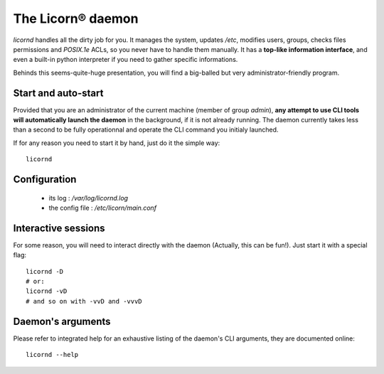 .. _daemon:

.. highlight:: bash


The Licorn® daemon
==================

`licornd` handles all the dirty job for you. It manages the system, updates `/etc`, modifies users, groups, checks files permissions and `POSIX.1e` ACLs, so you never have to handle them manually. It has a **top-like information interface**, and even a built-in python interpreter if you need to gather specific informations.

Behinds this seems-quite-huge presentation, you will find a big-balled but very administrator-friendly program.

Start and auto-start
--------------------

Provided that you are an administrator of the current machine (member of group `admin`), **any attempt to use CLI tools will automatically launch the daemon** in the background, if it is not already running. The daemon currently takes less than a second to be fully operationnal and operate the CLI command you initialy launched.

If for any reason you need to start it by hand, just do it the simple way::

	licornd
	
Configuration
-------------

    * its log : `/var/log/licornd.log`
    * the config file : `/etc/licorn/main.conf`


Interactive sessions
--------------------

For some reason, you will need to interact directly with the daemon (Actually, this can be fun!). Just start it with a special flag::

	licornd -D
	# or:
	licornd -vD
	# and so on with -vvD and -vvvD
	

Daemon's arguments
------------------

Please refer to integrated help for an exhaustive listing of the daemon's CLI arguments, they are documented online::

	licornd --help
	
	
